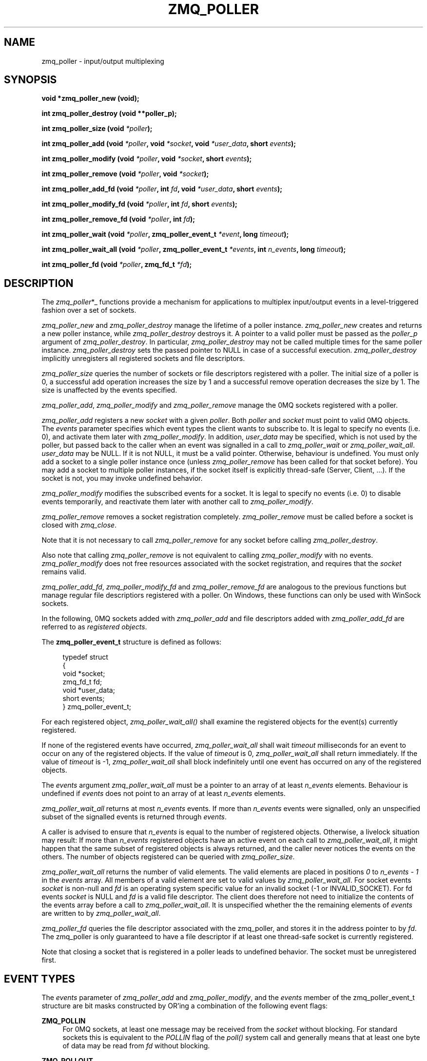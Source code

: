 '\" t
.\"     Title: zmq_poller
.\"    Author: [see the "AUTHORS" section]
.\" Generator: DocBook XSL Stylesheets v1.79.1 <http://docbook.sf.net/>
.\"      Date: 02/10/2022
.\"    Manual: 0MQ Manual
.\"    Source: 0MQ 4.3.5
.\"  Language: English
.\"
.TH "ZMQ_POLLER" "3" "02/10/2022" "0MQ 4\&.3\&.5" "0MQ Manual"
.\" -----------------------------------------------------------------
.\" * Define some portability stuff
.\" -----------------------------------------------------------------
.\" ~~~~~~~~~~~~~~~~~~~~~~~~~~~~~~~~~~~~~~~~~~~~~~~~~~~~~~~~~~~~~~~~~
.\" http://bugs.debian.org/507673
.\" http://lists.gnu.org/archive/html/groff/2009-02/msg00013.html
.\" ~~~~~~~~~~~~~~~~~~~~~~~~~~~~~~~~~~~~~~~~~~~~~~~~~~~~~~~~~~~~~~~~~
.ie \n(.g .ds Aq \(aq
.el       .ds Aq '
.\" -----------------------------------------------------------------
.\" * set default formatting
.\" -----------------------------------------------------------------
.\" disable hyphenation
.nh
.\" disable justification (adjust text to left margin only)
.ad l
.\" -----------------------------------------------------------------
.\" * MAIN CONTENT STARTS HERE *
.\" -----------------------------------------------------------------
.SH "NAME"
zmq_poller \- input/output multiplexing
.SH "SYNOPSIS"
.sp
\fBvoid *zmq_poller_new (void);\fR
.sp
\fBint zmq_poller_destroy (void \fR\fB\fR\fB*\fR\fB\fB*poller_p\fR\fR\fB);\fR
.sp
\fBint zmq_poller_size (void \fR\fB\fI*poller\fR\fR\fB);\fR
.sp
\fBint zmq_poller_add (void \fR\fB\fI*poller\fR\fR\fB, void \fR\fB\fI*socket\fR\fR\fB, void \fR\fB\fI*user_data\fR\fR\fB, short \fR\fB\fIevents\fR\fR\fB);\fR
.sp
\fBint zmq_poller_modify (void \fR\fB\fI*poller\fR\fR\fB, void \fR\fB\fI*socket\fR\fR\fB, short \fR\fB\fIevents\fR\fR\fB);\fR
.sp
\fBint zmq_poller_remove (void \fR\fB\fI*poller\fR\fR\fB, void \fR\fB\fI*socket\fR\fR\fB);\fR
.sp
\fBint zmq_poller_add_fd (void \fR\fB\fI*poller\fR\fR\fB, int \fR\fB\fIfd\fR\fR\fB, void \fR\fB\fI*user_data\fR\fR\fB, short \fR\fB\fIevents\fR\fR\fB);\fR
.sp
\fBint zmq_poller_modify_fd (void \fR\fB\fI*poller\fR\fR\fB, int \fR\fB\fIfd\fR\fR\fB, short \fR\fB\fIevents\fR\fR\fB);\fR
.sp
\fBint zmq_poller_remove_fd (void \fR\fB\fI*poller\fR\fR\fB, int \fR\fB\fIfd\fR\fR\fB);\fR
.sp
\fBint zmq_poller_wait (void \fR\fB\fI*poller\fR\fR\fB, zmq_poller_event_t \fR\fB\fI*event\fR\fR\fB, long \fR\fB\fItimeout\fR\fR\fB);\fR
.sp
\fBint zmq_poller_wait_all (void \fR\fB\fI*poller\fR\fR\fB, zmq_poller_event_t \fR\fB\fI*events\fR\fR\fB, int \fR\fB\fIn_events\fR\fR\fB, long \fR\fB\fItimeout\fR\fR\fB);\fR
.sp
\fBint zmq_poller_fd (void \fR\fB\fI*poller\fR\fR\fB, zmq_fd_t \fR\fB\fI*fd\fR\fR\fB);\fR
.SH "DESCRIPTION"
.sp
The \fIzmq_poller\fR*_ functions provide a mechanism for applications to multiplex input/output events in a level\-triggered fashion over a set of sockets\&.
.sp
\fIzmq_poller_new\fR and \fIzmq_poller_destroy\fR manage the lifetime of a poller instance\&. \fIzmq_poller_new\fR creates and returns a new poller instance, while \fIzmq_poller_destroy\fR destroys it\&. A pointer to a valid poller must be passed as the \fIpoller_p\fR argument of \fIzmq_poller_destroy\fR\&. In particular, \fIzmq_poller_destroy\fR may not be called multiple times for the same poller instance\&. \fIzmq_poller_destroy\fR sets the passed pointer to NULL in case of a successful execution\&. \fIzmq_poller_destroy\fR implicitly unregisters all registered sockets and file descriptors\&.
.sp
\fIzmq_poller_size\fR queries the number of sockets or file descriptors registered with a poller\&. The initial size of a poller is 0, a successful add operation increases the size by 1 and a successful remove operation decreases the size by 1\&. The size is unaffected by the events specified\&.
.sp
\fIzmq_poller_add\fR, \fIzmq_poller_modify\fR and \fIzmq_poller_remove\fR manage the 0MQ sockets registered with a poller\&.
.sp
\fIzmq_poller_add\fR registers a new \fIsocket\fR with a given \fIpoller\fR\&. Both \fIpoller\fR and \fIsocket\fR must point to valid 0MQ objects\&. The \fIevents\fR parameter specifies which event types the client wants to subscribe to\&. It is legal to specify no events (i\&.e\&. 0), and activate them later with \fIzmq_poller_modify\fR\&. In addition, \fIuser_data\fR may be specified, which is not used by the poller, but passed back to the caller when an event was signalled in a call to \fIzmq_poller_wait\fR or \fIzmq_poller_wait_all\fR\&. \fIuser_data\fR may be NULL\&. If it is not NULL, it must be a valid pointer\&. Otherwise, behaviour is undefined\&. You must only add a socket to a single poller instance once (unless \fIzmq_poller_remove\fR has been called for that socket before)\&. You may add a socket to multiple poller instances, if the socket itself is explicitly thread\-safe (Server, Client, \&...)\&. If the socket is not, you may invoke undefined behavior\&.
.sp
\fIzmq_poller_modify\fR modifies the subscribed events for a socket\&. It is legal to specify no events (i\&.e\&. 0) to disable events temporarily, and reactivate them later with another call to \fIzmq_poller_modify\fR\&.
.sp
\fIzmq_poller_remove\fR removes a socket registration completely\&. \fIzmq_poller_remove\fR must be called before a socket is closed with \fIzmq_close\fR\&.
.sp
Note that it is not necessary to call \fIzmq_poller_remove\fR for any socket before calling \fIzmq_poller_destroy\fR\&.
.sp
Also note that calling \fIzmq_poller_remove\fR is not equivalent to calling \fIzmq_poller_modify\fR with no events\&. \fIzmq_poller_modify\fR does not free resources associated with the socket registration, and requires that the \fIsocket\fR remains valid\&.
.sp
\fIzmq_poller_add_fd\fR, \fIzmq_poller_modify_fd\fR and \fIzmq_poller_remove_fd\fR are analogous to the previous functions but manage regular file descriptiors registered with a poller\&. On Windows, these functions can only be used with WinSock sockets\&.
.sp
In the following, 0MQ sockets added with \fIzmq_poller_add\fR and file descriptors added with \fIzmq_poller_add_fd\fR are referred to as \fIregistered objects\fR\&.
.sp
The \fBzmq_poller_event_t\fR structure is defined as follows:
.sp
.if n \{\
.RS 4
.\}
.nf
typedef struct
{
    void *socket;
    zmq_fd_t fd;
    void *user_data;
    short events;
} zmq_poller_event_t;
.fi
.if n \{\
.RE
.\}
.sp
For each registered object, \fIzmq_poller_wait_all()\fR shall examine the registered objects for the event(s) currently registered\&.
.sp
If none of the registered events have occurred, \fIzmq_poller_wait_all\fR shall wait \fItimeout\fR milliseconds for an event to occur on any of the registered objects\&. If the value of \fItimeout\fR is 0, \fIzmq_poller_wait_all\fR shall return immediately\&. If the value of \fItimeout\fR is \-1, \fIzmq_poller_wait_all\fR shall block indefinitely until one event has occurred on any of the registered objects\&.
.sp
The \fIevents\fR argument \fIzmq_poller_wait_all\fR must be a pointer to an array of at least \fIn_events\fR elements\&. Behaviour is undefined if \fIevents\fR does not point to an array of at least \fIn_events\fR elements\&.
.sp
\fIzmq_poller_wait_all\fR returns at most \fIn_events\fR events\&. If more than \fIn_events\fR events were signalled, only an unspecified subset of the signalled events is returned through \fIevents\fR\&.
.sp
A caller is advised to ensure that \fIn_events\fR is equal to the number of registered objects\&. Otherwise, a livelock situation may result: If more than \fIn_events\fR registered objects have an active event on each call to \fIzmq_poller_wait_all\fR, it might happen that the same subset of registered objects is always returned, and the caller never notices the events on the others\&. The number of objects registered can be queried with \fIzmq_poller_size\fR\&.
.sp
\fIzmq_poller_wait_all\fR returns the number of valid elements\&. The valid elements are placed in positions \fI0\fR to \fIn_events \- 1\fR in the \fIevents\fR array\&. All members of a valid element are set to valid values by \fIzmq_poller_wait_all\fR\&. For socket events \fIsocket\fR is non\-null and \fIfd\fR is an operating system specific value for an invalid socket (\-1 or INVALID_SOCKET)\&. For fd events \fIsocket\fR is NULL and \fIfd\fR is a valid file descriptor\&. The client does therefore not need to initialize the contents of the events array before a call to \fIzmq_poller_wait_all\fR\&. It is unspecified whether the the remaining elements of \fIevents\fR are written to by \fIzmq_poller_wait_all\fR\&.
.sp
\fIzmq_poller_fd\fR queries the file descriptor associated with the zmq_poller, and stores it in the address pointer to by \fIfd\fR\&. The zmq_poller is only guaranteed to have a file descriptor if at least one thread\-safe socket is currently registered\&.
.sp
Note that closing a socket that is registered in a poller leads to undefined behavior\&. The socket must be unregistered first\&.
.SH "EVENT TYPES"
.sp
The \fIevents\fR parameter of \fIzmq_poller_add\fR and \fIzmq_poller_modify\fR, and the \fIevents\fR member of the zmq_poller_event_t structure are bit masks constructed by OR\(cqing a combination of the following event flags:
.PP
\fBZMQ_POLLIN\fR
.RS 4
For 0MQ sockets, at least one message may be received from the
\fIsocket\fR
without blocking\&. For standard sockets this is equivalent to the
\fIPOLLIN\fR
flag of the
\fIpoll()\fR
system call and generally means that at least one byte of data may be read from
\fIfd\fR
without blocking\&.
.RE
.PP
\fBZMQ_POLLOUT\fR
.RS 4
For 0MQ sockets, at least one message may be sent to the
\fIsocket\fR
without blocking\&. For standard sockets this is equivalent to the
\fIPOLLOUT\fR
flag of the
\fIpoll()\fR
system call and generally means that at least one byte of data may be written to
\fIfd\fR
without blocking\&.
.RE
.PP
\fBZMQ_POLLERR\fR
.RS 4
For 0MQ sockets this flag has no effect on the
\fIzmq_poller_add\fR
and
\fIzmq_poller_modify\fR
functions, and is never set in the
\fIevents\fR
member of the zmq_poller_event_t structure\&. For standard sockets, this flag is passed through
\fIzmq_poller_wait_all\fR
to the underlying
\fIpoll()\fR
system call and generally means that some sort of error condition is present on the socket specified by
\fIfd\fR\&.
.RE
.PP
\fBZMQ_POLLPRI\fR
.RS 4
For 0MQ sockets this flag has no effect on the
\fIzmq_poller_add\fR
and
\fIzmq_poller_modify\fR
functions, and is never set in the
\fIevents\fR
member of the zmq_poller_event_t structure\&. For standard sockets this means there is urgent data to read\&. Refer to the POLLPRI flag for more informations\&. For a file descriptor, refer to your OS documentation: as an example, GPIO interrupts are signaled through a POLLPRI event\&. This flag has no effect on Windows\&.
.RE
.if n \{\
.sp
.\}
.RS 4
.it 1 an-trap
.nr an-no-space-flag 1
.nr an-break-flag 1
.br
.ps +1
\fBNote\fR
.ps -1
.br
.sp
The \fIzmq_poller\fR*_ functions may be implemented or emulated using operating system interfaces other than \fIpoll()\fR, and as such may be subject to the limits of those interfaces in ways not defined in this documentation\&.
.sp .5v
.RE
.SH "THREAD SAFETY"
.sp
Like most other 0MQ objects, a poller is not thread\-safe\&. All operations must be called from the same thread\&. Otherwise, behaviour is undefined\&.
.sp
In addition to that, if you want to add a socket to multiple existing poller instances, the socket itself needs to be thread\-safe (Server, Client, \&...)\&. Otherwise, behaviour is undefined\&.
.SH "RETURN VALUE"
.sp
\fIzmq_poller_new\fR returns a valid pointer to a poller, or NULL in case of a failure\&.
.sp
All functions that return an int, return \-1 in case of a failure\&. In that case, zmq_errno() can be used to query the type of the error as described below\&.
.sp
\fIzmq_poller_wait_all\fR returns the number of events signalled and returned in the events array\&. It never returns 0\&.
.sp
All other functions return 0 in case of a successful execution\&.
.SH "ERRORS"
.sp
On \fIzmq_poller_new\fR:
.PP
\fBENOMEM\fR
.RS 4
A new poller could not be allocated successfully\&.
.RE
.sp
On \fIzmq_poller_destroy\fR:
.PP
\fBEFAULT\fR
.RS 4
\fIpoller_p\fR
did not point to a valid poller\&. Note that passing an invalid pointer (e\&.g\&. pointer to deallocated memory) may cause undefined behaviour (e\&.g\&. an access violation)\&.
.RE
.sp
On \fIzmq_poller_size\fR:
.PP
\fBEFAULT\fR
.RS 4
\fIpoller\fR
did not point to a valid poller\&. Note that passing an invalid pointer (e\&.g\&. pointer to deallocated memory) may cause undefined behaviour (e\&.g\&. an access violation)\&.
.RE
.sp
On \fIzmq_poller_add\fR, \fIzmq_poller_modify\fR and \fIzmq_poller_remove\fR:
.PP
\fBEFAULT\fR
.RS 4
\fIpoller\fR
did not point to a valid poller\&. Note that passing an invalid pointer (e\&.g\&. pointer to deallocated memory) may cause undefined behaviour (e\&.g\&. an access violation)\&.
.RE
.PP
\fBENOTSOCK\fR
.RS 4
\fIsocket\fR
did not point to a valid socket\&. Note that passing an invalid pointer (e\&.g\&. pointer to deallocated memory) may cause undefined behaviour (e\&.g\&. an access violation)\&.
.RE
.sp
On \fIzmq_poller_add\fR:
.PP
\fBEMFILE\fR
.RS 4
TODO
.RE
.sp
On \fIzmq_poller_add\fR or \fIzmq_poller_add_fd\fR:
.PP
\fBENOMEM\fR
.RS 4
Necessary resources could not be allocated\&.
.RE
.PP
\fBEINVAL\fR
.RS 4
\fIsocket\fR
resp\&.
\fIfd\fR
was already registered with the poller\&.
.RE
.sp
On \fIzmq_poller_modify\fR, \fIzmq_poller_modify_fd\fR, \fIzmq_poller_remove\fR or \fIzmq_poller_remove_fd\fR:
.PP
\fBEINVAL\fR
.RS 4
\fIsocket\fR
resp\&.
\fIfd\fR
was not registered with the poller\&.
.RE
.sp
On \fIzmq_poller_add_fd\fR, \fIzmq_poller_modify_fd\fR and \fIzmq_poller_remove_fd\fR:
.PP
\fBEBADF\fR
.RS 4
The
\fIfd\fR
specified was the retired fd\&.
.RE
.sp
On \fIzmq_poller_wait\fR and \fIzmq_poller_wait_all\fR:
.PP
\fBENOMEM\fR
.RS 4
Necessary resources could not be allocated\&.
.RE
.PP
\fBETERM\fR
.RS 4
At least one of the registered objects is a
\fIsocket\fR
whose associated 0MQ
\fIcontext\fR
was terminated\&.
.RE
.PP
\fBEFAULT\fR
.RS 4
The provided
\fIevents\fR
was NULL, or
\fIpoller\fR
did not point to a valid poller, or there are no registered objects or all event subscriptions are disabled and
\fItimeout\fR
was negative\&.
.RE
.PP
\fBEINTR\fR
.RS 4
The operation was interrupted by delivery of a signal before any events were available\&.
.RE
.PP
\fBEAGAIN\fR
.RS 4
No registered event was signalled before the timeout was reached\&.
.RE
.sp
On \fIzmq_poller_fd\fR:
.PP
\fBEINVAL\fR
.RS 4
The poller has no associated file descriptor\&.
.RE
.PP
\fBEFAULT\fR
.RS 4
The provided
\fIpoller\fR
did not point to a valid poller\&.
.RE
.SH "EXAMPLE"
.PP
\fBPolling indefinitely for input events on both a 0MQ socket and a standard socket.\fR. 
.sp
.if n \{\
.RS 4
.\}
.nf
void *poller = zmq_poller_new ();

/* First item refers to 0MQ socket \*(Aqsocket\*(Aq */
zmq_poller_add (poller, socket, NULL, ZMQ_POLLIN);
/* Second item refers to standard socket \*(Aqfd\*(Aq */
zmq_poller_add_fd (poller, fd, NULL, ZMQ_POLLIN);

zmq_poller_event_t events [2];
/* Poll for events indefinitely */
int rc = zmq_poller_wait_all (poller, events, 2, \-1);
assert (rc >= 0);
/* Returned events will be stored in \*(Aqevents\*(Aq */
for (int i = 0; i < 2; ++i) {
    if (events[i]\&.socket == socket && events[i]\&.events & ZMQ_POLLIN) {
        // \&.\&.\&.
    } else if (events[i]\&.fd == fd && events[i]\&.events & ZMQ_POLLIN)) {
        // \&.\&.\&.
    }
}
zmq_poller_destroy (&poller);
.fi
.if n \{\
.RE
.\}
.sp
.SH "SEE ALSO"
.sp
\fBzmq_socket\fR(3) \fBzmq_send\fR(3) \fBzmq_recv\fR(3) \fBzmq\fR(7)
.SH "AUTHORS"
.sp
This page was written by the 0MQ community\&. To make a change please read the 0MQ Contribution Policy at \m[blue]\fBhttp://www\&.zeromq\&.org/docs:contributing\fR\m[]\&.
